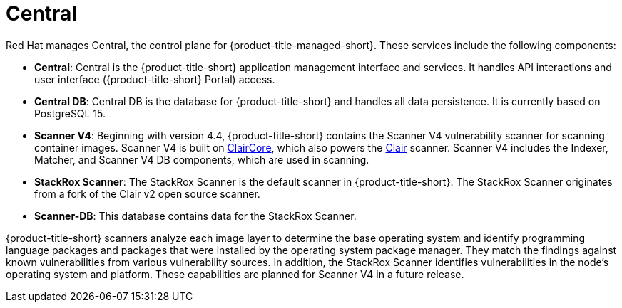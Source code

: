 // Module included in the following assemblies:
//
// * cloud_service/acscs-architecture.adoc
:_mod-docs-content-type: CONCEPT
[id="acscs-central_{context}"]
= Central

Red{nbsp}Hat manages Central, the control plane for {product-title-managed-short}.
These services include the following components:

* *Central*: Central is the {product-title-short} application management interface and services.
It handles API interactions and user interface ({product-title-short} Portal) access.
* *Central DB*: Central DB is the database for {product-title-short} and handles all data persistence. It is currently based on PostgreSQL 15.
* *Scanner V4*: Beginning with version 4.4, {product-title-short} contains the Scanner V4 vulnerability scanner for scanning container images. Scanner V4 is built on link:https://github.com/quay/claircore[ClairCore], which also powers the link:https://github.com/quay/clair[Clair] scanner. Scanner V4 includes the Indexer, Matcher, and Scanner V4 DB components, which are used in scanning.
* *StackRox Scanner*: The StackRox Scanner is the default scanner in {product-title-short}. The StackRox Scanner originates from a fork of the Clair v2 open source scanner.
* *Scanner-DB*: This database contains data for the StackRox Scanner.

{product-title-short} scanners analyze each image layer to determine the base operating system and identify programming language packages and packages that were installed by the operating system package manager. They match the findings against known vulnerabilities from various vulnerability sources. In addition, the StackRox Scanner identifies vulnerabilities in the node's operating system and platform. These capabilities are planned for Scanner V4 in a future release.
//moved vulnerability source info to its own module - con-vuln-sources.adoc
